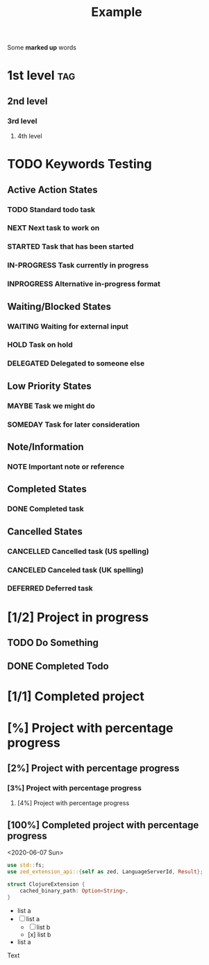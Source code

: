 #+TITLE: Example

Some *marked up* words

* 1st level :tag:
** 2nd level
*** 3rd level
**** 4th level

* TODO Keywords Testing
** Active Action States
*** TODO Standard todo task
*** NEXT Next task to work on
*** STARTED Task that has been started
*** IN-PROGRESS Task currently in progress
*** INPROGRESS Alternative in-progress format

** Waiting/Blocked States
*** WAITING Waiting for external input
*** HOLD Task on hold
*** DELEGATED Delegated to someone else

** Low Priority States
*** MAYBE Task we might do
*** SOMEDAY Task for later consideration

** Note/Information
*** NOTE Important note or reference

** Completed States
*** DONE Completed task

** Cancelled States
*** CANCELLED Cancelled task (US spelling)
*** CANCELED Canceled task (UK spelling)
*** DEFERRED Deferred task

* [1/2] Project in progress
** TODO Do Something
** DONE Completed Todo

* [1/1] Completed project

* [%] Project with percentage progress
** [2%] Project with percentage progress
*** [3%] Project with percentage progress
**** [4%] Project with percentage progress
** [100%] Completed project with percentage progress

<2020-06-07 Sun>

    #+begin_src rust
    use std::fs;
    use zed_extension_api::{self as zed, LanguageServerId, Result};

    struct ClojureExtension {
        cached_binary_path: Option<String>,
    }
    #+end_src

  - list a
  - [-] list a
    - [ ] list b
    - [x] list b
  - list a

Text
